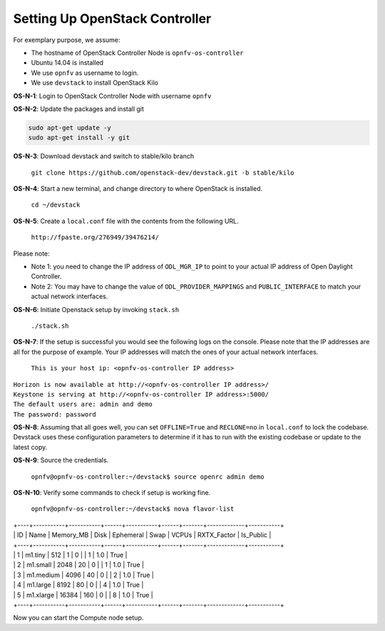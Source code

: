 ===============================
Setting Up OpenStack Controller
===============================

For exemplary purpose, we assume:

* The hostname of OpenStack Controller Node is ``opnfv-os-controller``
* Ubuntu 14.04 is installed
* We use ``opnfv`` as username to login.
* We use ``devstack`` to install OpenStack Kilo

**OS-N-1**: Login to OpenStack Controller Node with username ``opnfv``

**OS-N-2**: Update the packages and install git

.. code-block:: bash

    sudo apt-get update -y
    sudo apt-get install -y git

**OS-N-3**: Download devstack and switch to stable/kilo branch

   ``git clone https://github.com/openstack-dev/devstack.git -b stable/kilo``

**OS-N-4**: Start a new terminal, and change directory to where OpenStack is installed.

   ``cd ~/devstack``

**OS-N-5**: Create a ``local.conf`` file with the contents from the following URL.

   ``http://fpaste.org/276949/39476214/``

Please note:

* Note 1: you need to change the IP address of ``ODL_MGR_IP`` to point to your actual IP address
  of Open Daylight Controller.
* Note 2: You may have to change the value of ``ODL_PROVIDER_MAPPINGS`` and ``PUBLIC_INTERFACE``
  to match your actual network interfaces.

**OS-N-6**: Initiate Openstack setup by invoking ``stack.sh``

   ``./stack.sh``

**OS-N-7**: If the setup is successful you would see the following logs on the console. Please note
that the IP addresses are all for the purpose of example. Your IP addresses will match the ones
of your actual network interfaces.

   ``This is your host ip: <opnfv-os-controller IP address>``
|   ``Horizon is now available at http://<opnfv-os-controller IP address>/``
|   ``Keystone is serving at http://<opnfv-os-controller IP address>:5000/``
|   ``The default users are: admin and demo``
|   ``The password: password``

**OS-N-8**: Assuming that all goes well, you can set ``OFFLINE=True`` and ``RECLONE=no`` in ``local.conf``
to lock the codebase. Devstack uses these configuration parameters to determine if it has to run with
the existing codebase or update to the latest copy.

**OS-N-9**: Source the credentials.

   ``opnfv@opnfv-os-controller:~/devstack$ source openrc admin demo``

**OS-N-10**: Verify some commands to check if setup is working fine.

    ``opnfv@opnfv-os-controller:~/devstack$ nova flavor-list``
|    +----+-----------+-----------+------+-----------+------+-------+-------------+-----------+
|    | ID | Name      | Memory_MB | Disk | Ephemeral | Swap | VCPUs | RXTX_Factor | Is_Public |
|    +----+-----------+-----------+------+-----------+------+-------+-------------+-----------+
|    | 1  | m1.tiny   | 512       | 1    | 0         |      | 1     | 1.0         | True      |
|    | 2  | m1.small  | 2048      | 20   | 0         |      | 1     | 1.0         | True      |
|    | 3  | m1.medium | 4096      | 40   | 0         |      | 2     | 1.0         | True      |
|    | 4  | m1.large  | 8192      | 80   | 0         |      | 4     | 1.0         | True      |
|    | 5  | m1.xlarge | 16384     | 160  | 0         |      | 8     | 1.0         | True      |
|    +----+-----------+-----------+------+-----------+------+-------+-------------+-----------+

Now you can start the Compute node setup.

